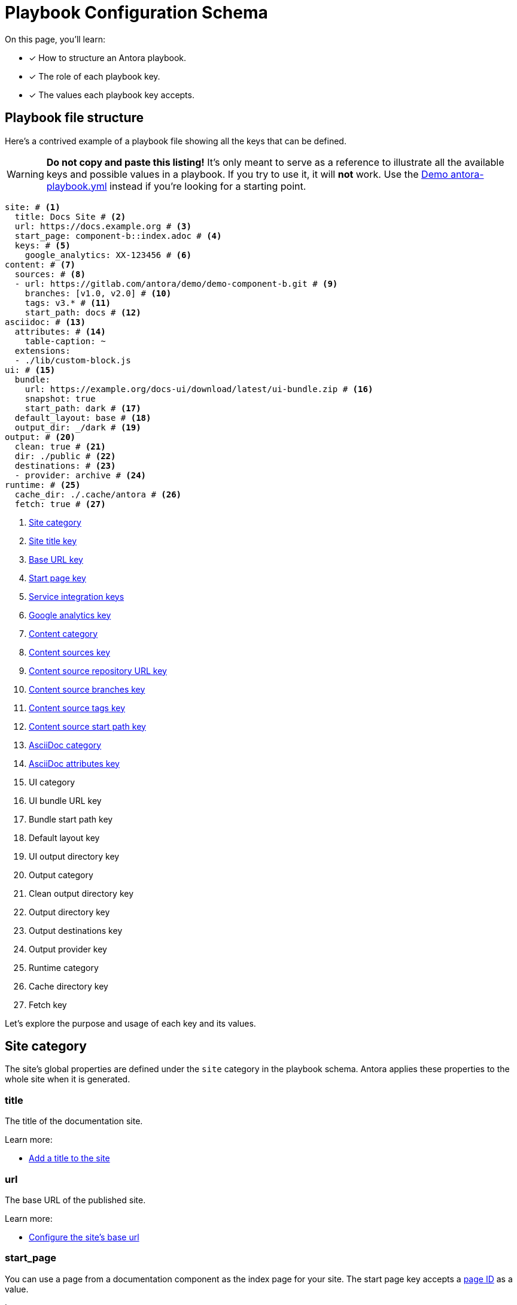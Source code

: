 = Playbook Configuration Schema

On this page, you'll learn:

* [x] How to structure an Antora playbook.
* [x] The role of each playbook key.
* [x] The values each playbook key accepts.

== Playbook file structure

Here's a contrived example of a playbook file showing all the keys that can be defined.

WARNING: *Do not copy and paste this listing!*
It's only meant to serve as a reference to illustrate all the available keys and possible values in a playbook.
If you try to use it, it will *not* work.
Use the https://gitlab.com/antora/demo/docs-site/blob/master/antora-playbook.yml[Demo antora-playbook.yml] instead if you're looking for a starting point.

[source,yaml]
----
site: # <1>
  title: Docs Site # <2>
  url: https://docs.example.org # <3>
  start_page: component-b::index.adoc # <4>
  keys: # <5>
    google_analytics: XX-123456 # <6>
content: # <7>
  sources: # <8>
  - url: https://gitlab.com/antora/demo/demo-component-b.git # <9>
    branches: [v1.0, v2.0] # <10>
    tags: v3.* # <11>
    start_path: docs # <12>
asciidoc: # <13>
  attributes: # <14>
    table-caption: ~
  extensions:
  - ./lib/custom-block.js
ui: # <15>
  bundle:
    url: https://example.org/docs-ui/download/latest/ui-bundle.zip # <16>
    snapshot: true
    start_path: dark # <17>
  default_layout: base # <18>
  output_dir: _/dark # <19>
output: # <20>
  clean: true # <21>
  dir: ./public # <22>
  destinations: # <23>
  - provider: archive # <24>
runtime: # <25>
  cache_dir: ./.cache/antora # <26>
  fetch: true # <27>
----
<1> <<site-category,Site category>>
<2> <<site-title-key,Site title key>>
<3> <<site-url-key,Base URL key>>
<4> <<site-start-page-key,Start page key>>
<5> <<site-service-integration-keys,Service integration keys>>
<6> <<site-ga-key,Google analytics key>>
<7> <<content-category,Content category>>
<8> <<content-category,Content sources key>>
<9> <<sources-url-key,Content source repository URL key>>
<10> <<branches-key,Content source branches key>>
<11> <<tags-key,Content source tags key>>
<12> <<sources-start-path-key,Content source start path key>>
<13> <<asciidoc-category,AsciiDoc category>>
<14> <<asciidoc-attributes-key,AsciiDoc attributes key>>
<15> UI category
<16> UI bundle URL key
<17> Bundle start path key
<18> Default layout key
<19> UI output directory key
<20> Output category
<21> Clean output directory key
<22> Output directory key
<23> Output destinations key
<24> Output provider key
<25> Runtime category
<26> Cache directory key
<27> Fetch key

Let's explore the purpose and usage of each key and its values.

[#site-category]
== Site category

The site's global properties are defined under the `site` category in the playbook schema.
Antora applies these properties to the whole site when it is generated.

[#site-title-key]
=== title

The title of the documentation site.

Learn more:

* xref:configure-site.adoc#configure-title[Add a title to the site]

[#site-url-key]
=== url

The base URL of the published site.

Learn more:

* xref:configure-site.adoc#configure-url[Configure the site's base url]

[#site-start-page-key]
=== start_page

You can use a page from a documentation component as the index page for your site.
The start page key accepts a xref:page:page-id.adoc[page ID] as a value.

Learn more:

* xref:configure-site.adoc#configure-start-page[Configure a start page for the base url]

[#site-service-integration-keys]
=== keys

The account keys for global site services such as document search tools and Google Analytics.

[#site-ga-key]
==== google_analytics

This key associates a Google Analytics account with the site.

Learn more:

* xref:configure-site.adoc#configure-ga[Add a Google Analytics account key to the site]

[#content-category]
== Content category

The `content` category contains an array of source repository specifications.
These specifications are arranged under the `sources` subcategory.

The sources key contains the list of git repository locations, branch name patterns, and other repository properties that Antora uses when aggregating the site content.

[#sources-url-key]
=== url

The `url` key tells Antora where to find a documentation component's repository.
The key accepts any URI that git supports, including a local filesystem path.

Learn more:

* xref:configure-content-sources.adoc#local-urls[Use local content repositories]
* xref:configure-content-sources.adoc#remote-urls[Fetch remote content repositories]
* xref:private-repository-auth.adoc[Authenticate private repositories]
* xref:configure-content-sources.adoc#mixing-urls[Configure remote and local content repository URLs in the same playbook]
* xref:configure-content-sources.adoc#mix-local-remote-branches[Mix local and remote repositories and branches]

[#branches-key]
=== branches

The branches key accepts a list of branch name patterns, either as exact names or shell glob patterns (`v3.*`).
When no branches are specified for a sources `url`, Antora will use the [.term]_default branches set_, i.e., the `master` branch and every branch that begins with `v`.

Learn more:

* xref:configure-content-sources.adoc#default-branch[Use or modify the default branches set]
* xref:configure-content-sources.adoc#separate-branch-names[Separate branch names with commas or markers]
* xref:configure-content-sources.adoc#exact-branch[Specify branches by name]
* xref:configure-content-sources.adoc#glob-branch[Specify and exclude branches by glob patterns]
* xref:configure-content-sources.adoc#current-branch[Use the current local branch (HEAD)]
* xref:configure-content-sources.adoc#mix-local-remote-branches[Mix local and remote branches and repositories]

[#tags-key]
=== tags

The `tags` key (`tags`) accepts a list of tag name patterns, either as exact names or shell glob patterns.

Learn more:

* xref:configure-content-sources.adoc#default-tag[Set a default sources tag]
* xref:configure-content-sources.adoc#mix-branches-and-tags[Use tags and branches from the same content repository]

[#sources-start-path-key]
=== start_path

Antora automatically looks for the xref:ROOT:component-version-descriptor.adoc[component version descriptor] file at a the root of a repository.
When the component version isn't stored at the repository root, you need to specify the repository relative path to the component version descriptor's location using `start_path`.
The `url` identifies where the git repository is and the `start_path` identifies where [.path]_antora.yml_ is in the git repository (or local worktree).

Learn more:

* xref:configure-content-sources.adoc#add-start-path[Specify a start path for a content repository]

[#asciidoc-category]
== AsciiDoc category

The `asciidoc` category contains keys that configure the AsciiDoc processor, such as AsciiDoc document attributes and Asciidoctor extensions.

[#asciidoc-attributes-key]
=== attributes

The `attributes` key under the `asciidoc` category is a map used to define site-scoped AsciiDoc attributes.
These document attributes are applied and made available to all of a site's pages.

Learn more:

* xref:configure-asciidoc.adoc#attrs[Declare AsciiDoc site attributes]
* xref:site-attributes.adoc#assign-precedence[Allow component version and page attributes to override site attributes]

[#asciidoc-extensions-key]
=== extensions

The `extensions` key under the `asciidoc` category is an array used to specify a set of Asciidoctor extensions to register.
Each entry is either the name of an installed module or the path to a local script.
Depending on the capabilities of the extension, the extension will either be registered globally or be scoped to the AsciiDoc processor instance for a page.

Learn more:

* xref:configure-asciidoc.adoc#global-extensions[Register global Asciidoctor extensions]
* xref:configure-asciidoc.adoc#scoped-extensions[Register scoped Asciidoctor extensions]

////
== antora.yml

The file system name of the repository and branch are ignored by Antora once the content is retrieved.
Instead, metadata about the component is read from a component version descriptor file in the repository.
Inside each branch is a file named [.path]_antora.yml_ at the documentation component root.
The file defines the name and version of the component.

As an example, here's the [.path]_antora.yml_ file in the v5.0 branch of the server repository:

.antora.yml
[source,yaml]
----
name: server
title: Server
version: '5.0'
nav:
- modules/start/nav.adoc
- ...
----

This decoupling allows you to have more than one branch that provides the same version of a documentation component, which you can then toggle by configuring the branches key in the playbook.

urls:
urls html_extension_style: Controls how the URL extension for HTML pages is handled.

redirects: Generate nginx config file containing URL redirects for page aliases. Boolean

== Create a custom playbook

Instead of modifying the main playbook, you can create a custom playbook and pass it to Antora.

Start by creating a new file named [.path]_custom-antora-playbook.yml_.
Populate it as follows:

.custom-antora-playbook.yml (excerpt)
[source,yaml,subs=attributes+]
----
site:
  title: Custom Docs Site
content:
  sources:
  - url: https://github.com/my-docs/server-docs
  - url: https://gitlab.com/antora/demo/demo-component-b
    branches: v1.0
----
////
